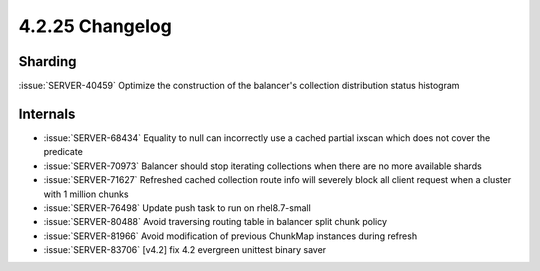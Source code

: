 .. _4.2.25-changelog:

4.2.25 Changelog
----------------

Sharding
~~~~~~~~

:issue:`SERVER-40459` Optimize the construction of the balancer's collection distribution status histogram

Internals
~~~~~~~~~

- :issue:`SERVER-68434` Equality to null can incorrectly use a cached partial ixscan which does not cover the predicate
- :issue:`SERVER-70973` Balancer should stop iterating collections when there are no more available shards
- :issue:`SERVER-71627` Refreshed cached collection route info will severely block all client request when a cluster with 1 million chunks
- :issue:`SERVER-76498` Update push task to run on rhel8.7-small
- :issue:`SERVER-80488` Avoid traversing routing table in balancer split chunk policy
- :issue:`SERVER-81966` Avoid modification of previous ChunkMap instances during refresh
- :issue:`SERVER-83706` [v4.2] fix 4.2 evergreen unittest binary saver
